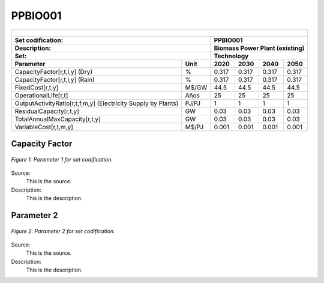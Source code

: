 PPBIO001
=====================================

+-------------------------------------------------+-------+--------------+--------------+--------------+--------------+
| .. figure:: img/PHH.jpg                                                                                             |
|    :align:   center                                                                                                 |
|    :width:   500 px                                                                                                 |
+-------------------------------------------------+-------+--------------+--------------+--------------+--------------+
| Set codification:                                       |PPBIO001                                                   |
+-------------------------------------------------+-------+--------------+--------------+--------------+--------------+
| Description:                                            |Biomass Power Plant (existing)                             |
+-------------------------------------------------+-------+--------------+--------------+--------------+--------------+
| Set:                                                    |Technology                                                 |
+-------------------------------------------------+-------+--------------+--------------+--------------+--------------+
| Parameter                                       | Unit  | 2020         | 2030         | 2040         |  2050        |
+=================================================+=======+==============+==============+==============+==============+
| CapacityFactor[r,t,l,y] (Dry)                   |   %   | 0.317        | 0.317        | 0.317        | 0.317        |
+-------------------------------------------------+-------+--------------+--------------+--------------+--------------+
| CapacityFactor[r,t,l,y] (Rain)                  |   %   | 0.317        | 0.317        | 0.317        | 0.317        |
+-------------------------------------------------+-------+--------------+--------------+--------------+--------------+
| FixedCost[r,t,y]                                | M$/GW | 44.5         | 44.5         | 44.5         | 44.5         |
+-------------------------------------------------+-------+--------------+--------------+--------------+--------------+
| OperationalLife[r,t]                            |  Años | 25           | 25           | 25           | 25           |
+-------------------------------------------------+-------+--------------+--------------+--------------+--------------+
| OutputActivityRatio[r,t,f,m,y] (Electricity     | PJ/PJ | 1            | 1            | 1            | 1            |
| Supply by Plants)                               |       |              |              |              |              |
+-------------------------------------------------+-------+--------------+--------------+--------------+--------------+
| ResidualCapacity[r,t,y]                         |  GW   | 0.03         | 0.03         | 0.03         | 0.03         |
+-------------------------------------------------+-------+--------------+--------------+--------------+--------------+
| TotalAnnualMaxCapacity[r,t,y]                   |  GW   | 0.03         | 0.03         | 0.03         | 0.03         |
+-------------------------------------------------+-------+--------------+--------------+--------------+--------------+
| VariableCost[r,t,m,y]                           | M$/PJ | 0.001        | 0.001        | 0.001        | 0.001        |
+-------------------------------------------------+-------+--------------+--------------+--------------+--------------+



Capacity Factor
+++++++++

.. figure:: img/CF.png
   :align:   center
   :width:   700 px
   
   *Figure 1. Parameter 1 for set codification.*
   
Source:
   This is the source. 
   
Description: 
   This is the description. 

Parameter 2
+++++++++

.. figure:: img/CF.png
   :align:   center
   :width:   700 px
   
   *Figure 2. Parameter 2 for set codification.*
   
Source:
   This is the source. 
   
Description: 
   This is the description. 
